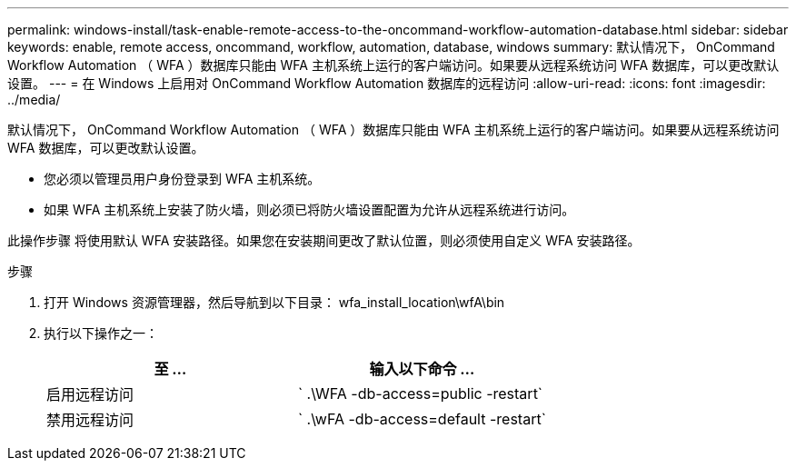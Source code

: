 ---
permalink: windows-install/task-enable-remote-access-to-the-oncommand-workflow-automation-database.html 
sidebar: sidebar 
keywords: enable, remote access, oncommand, workflow, automation, database, windows 
summary: 默认情况下， OnCommand Workflow Automation （ WFA ）数据库只能由 WFA 主机系统上运行的客户端访问。如果要从远程系统访问 WFA 数据库，可以更改默认设置。 
---
= 在 Windows 上启用对 OnCommand Workflow Automation 数据库的远程访问
:allow-uri-read: 
:icons: font
:imagesdir: ../media/


[role="lead"]
默认情况下， OnCommand Workflow Automation （ WFA ）数据库只能由 WFA 主机系统上运行的客户端访问。如果要从远程系统访问 WFA 数据库，可以更改默认设置。

* 您必须以管理员用户身份登录到 WFA 主机系统。
* 如果 WFA 主机系统上安装了防火墙，则必须已将防火墙设置配置为允许从远程系统进行访问。


此操作步骤 将使用默认 WFA 安装路径。如果您在安装期间更改了默认位置，则必须使用自定义 WFA 安装路径。

.步骤
. 打开 Windows 资源管理器，然后导航到以下目录： wfa_install_location\wfA\bin
. 执行以下操作之一：
+
[cols="2*"]
|===
| 至 ... | 输入以下命令 ... 


 a| 
启用远程访问
 a| 
` .\WFA -db-access=public -restart`



 a| 
禁用远程访问
 a| 
` .\wFA -db-access=default -restart`

|===

